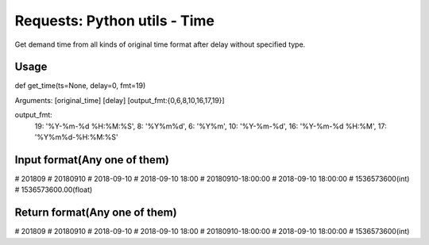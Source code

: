 Requests: Python utils - Time
=========================

Get demand time from all kinds of original time format after delay without specified type.

Usage
---------------

def get_time(ts=None, delay=0, fmt=19)

Arguments: [original_time] [delay] [output_fmt:{0,6,8,10,16,17,19}]

output_fmt:
    19: '%Y-%m-%d %H:%M:%S',
    8: '%Y%m%d',
    6: '%Y%m',
    10: '%Y-%m-%d',
    16: '%Y-%m-%d %H:%M',
    17: '%Y%m%d-%H:%M:%S'


Input format(Any one of them)
------------

#   201809
#   20180910
#   2018-09-10
#   2018-09-10 18:00
#   20180910-18:00:00
#   2018-09-10 18:00:00
#   1536573600(int)
#   1536573600.00(float)

Return format(Any one of them)
-------------

#   201809
#   20180910
#   2018-09-10
#   2018-09-10 18:00
#   20180910-18:00:00
#   2018-09-10 18:00:00
#   1536573600(int)


